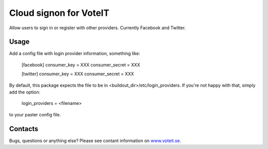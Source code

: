 Cloud signon for VoteIT
=======================

Allow users to sign in or register with other providers. Currently Facebook and Twitter.


Usage
-----

Add a config file with login provider information, something like:

    [facebook]
    consumer_key = XXX
    consumer_secret = XXX
    
    [twitter]
    consumer_key = XXX
    consumer_secret = XXX

By default, this package expects the file to be in <buildout_dir>/etc/login_providers.
If you're not happy with that, simply add the option:

    login_providers = <filename>

to your paster config file.


Contacts
--------

Bugs, questions or anything else? Please see contant information on `www.voteit.se <http://www.voteit.se/>`_.
